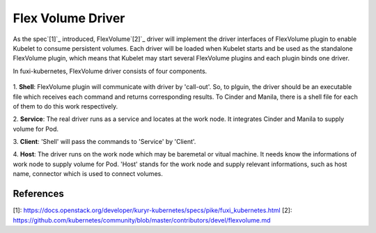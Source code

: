 ..
 This work is licensed under a Creative Commons Attribution 3.0 Unported
 License.

 http://creativecommons.org/licenses/by/3.0/legalcode

Flex Volume Driver
==================

As the spec`[1]`_ introduced, FlexVolume`[2]`_ driver will implement the driver
interfaces of FlexVolume plugin to enable Kubelet to consume persistent
volumes. Each driver will be loaded when Kubelet starts and be used as
the standalone FlexVolume plugin, which means that Kubelet may start
several FlexVolume plugins and each plugin binds one driver. 

In fuxi-kubernetes, FlexVolume driver consists of four components.

.. figure:: https://raw.githubusercontent.com/openstack/fuxi-kubernetes/master/doc/images/flex_volume_driver.png
    :alt: FlexVolume Driver
    :align: center

1. **Shell**:
FlexVolume plugin will communicate with driver by 'call-out'. So, to plguin,
the driver should be an executable file which receives each command and
returns corresponding results. To Cinder and Manila, there is a shell
file for each of them to do this work respectively.

2. **Service**:
The real driver runs as a service and locates at the work node. It
integrates Cinder and Manila to supply volume for Pod.

3. **Client**:
'Shell' will pass the commands to 'Service' by 'Client'.

4. **Host**:
The driver runs on the work node which may be baremetal or vitual machine.
It needs know the informations of work node to supply volume for Pod. 'Host'
stands for the work node and supply relevant informations, such as host name,
connector which is used to connect volumes.


References
----------
_`[1]`: https://docs.openstack.org/developer/kuryr-kubernetes/specs/pike/fuxi_kubernetes.html
_`[2]`: https://github.com/kubernetes/community/blob/master/contributors/devel/flexvolume.md
